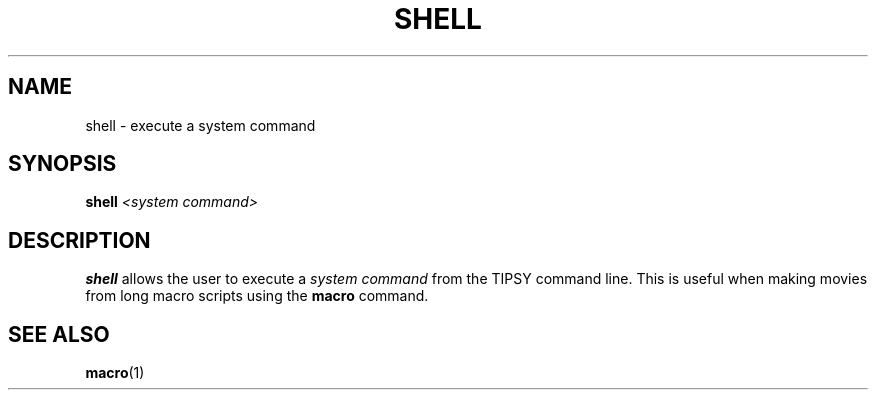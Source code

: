 .TH SHELL  1 "22 MARCH 1994"  "KQ Release 2.0" "TIPSY COMMANDS"
.SH NAME
shell \- execute a system command
.SH SYNOPSIS
.B shell
.I <system command>
.SH DESCRIPTION
.B shell
allows the user to execute a 
.I system command
from the TIPSY command line.
This is useful when making movies from long macro scripts using the
.B macro
command.
.SH SEE ALSO
.BR macro (1)
